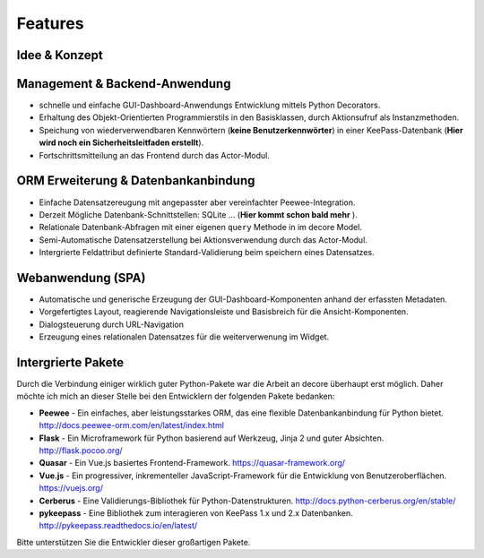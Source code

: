 Features
========
Idee & Konzept
--------------
.. page-feature-pane::
    :svg: ./_static/images/livecycle/1.svg
    :content:
        Einfache un schnelle Definition von UI-Elementen mittels Python-Dekoratoren und einer klaren Syntax.

Management & Backend-Anwendung
------------------------------
- schnelle und einfache GUI-Dashboard-Anwendungs Entwicklung mittels Python Decorators.
- Erhaltung des Objekt-Orientierten Programmierstils in den Basisklassen, durch Aktionsufruf als Instanzmethoden.
- Speichung von wiederverwendbaren Kennwörtern (**keine Benutzerkennwörter**) in einer KeePass-Datenbank (**Hier wird noch ein Sicherheitsleitfaden erstellt**).
- Fortschrittsmitteilung an das Frontend durch das Actor-Modul.

ORM Erweiterung & Datenbankanbindung
------------------------------------
- Einfache Datensatzereugung mit angepasster aber vereinfachter Peewee-Integration.
- Derzeit Mögliche Datenbank-Schnittstellen: SQLite ... (**Hier kommt schon bald mehr** ).
- Relationale Datenbank-Abfragen mit einer eigenen ``query`` Methode in im decore Model.
- Semi-Automatische Datensatzerstellung bei Aktionsverwendung durch das Actor-Modul.
- Intergrierte Feldattribut definierte Standard-Validierung beim speichern eines Datensatzes.

Webanwendung (SPA)
------------------
- Automatische und generische Erzeugung der GUI-Dashboard-Komponenten anhand der erfassten Metadaten.
- Vorgefertigtes Layout, reagierende Navigationsleiste und Basisbreich für die Ansicht-Komponenten.
- Dialogsteuerung durch URL-Navigation
- Erzeugung eines relationalen Datensatzes für die weiterverwenung im Widget.

Intergrierte Pakete
-------------------
Durch die Verbindung einiger wirklich guter Python-Pakete war die Arbeit an decore überhaupt erst möglich. Daher möchte ich mich an dieser Stelle bei den Entwicklern der folgenden Pakete bedanken:

* **Peewee** - Ein einfaches, aber leistungsstarkes ORM, das eine flexible Datenbankanbindung für Python bietet. http://docs.peewee-orm.com/en/latest/index.html
* **Flask** - Ein Microframework für Python basierend auf Werkzeug, Jinja 2 und guter Absichten. http://flask.pocoo.org/
* **Quasar** - Ein Vue.js basiertes Frontend-Framework. https://quasar-framework.org/
* **Vue.js** - Ein progressiver, inkrementeller JavaScript-Framework für die Entwicklung von Benutzeroberflächen. https://vuejs.org/
* **Cerberus** - Eine Validierungs-Bibliothek für Python-Datenstrukturen. http://docs.python-cerberus.org/en/stable/
* **pykeepass** - Eine Bibliothek zum interagieren von KeePass 1.x und 2.x Datenbanken. http://pykeepass.readthedocs.io/en/latest/

Bitte unterstützen Sie die Entwickler dieser großartigen Pakete.